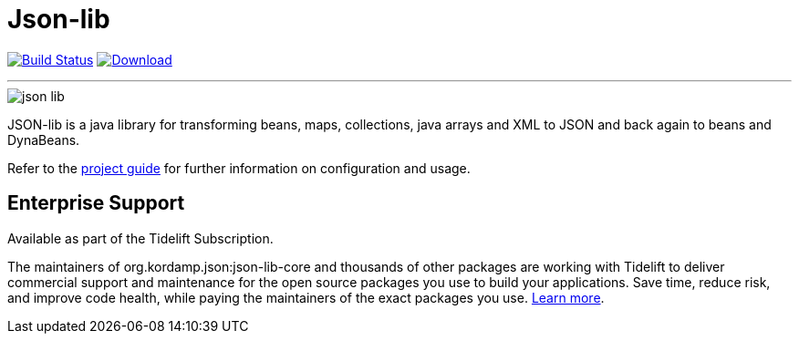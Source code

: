 = Json-lib
:linkattrs:
:project-owner:   kordamp
:project-repo:    maven
:project-name:    json-lib
:project-group:   org.kordamp.json
:project-artifactId: json-lib-core
:project-version: 3.2.0

image:https://img.shields.io/github/actions/workflow/status/{project-owner}/{project-name}/early-access.yml?branch=master&logo=github&label=Build["Build Status", link="https://github.com/{project-owner}/{project-name}/actions"]
image:https://img.shields.io/maven-central/v/{project-group}/{project-artifactId}?logo=apache%20maven[Download, link="https://search.maven.org/#search|ga|1|g:{project-group} AND a:{project-artifactId}"]

---

image::resources/images/json-lib.png[]

JSON-lib is a java library for transforming beans, maps, collections, java arrays and XML to JSON and back again to beans and DynaBeans.

Refer to the link:http://{project-owner}.github.io/json-lib/[project guide, window="_blank"] for
further information on configuration and usage.

== Enterprise Support

Available as part of the Tidelift Subscription.

The maintainers of org.kordamp.json:json-lib-core and thousands of other packages are working with Tidelift to deliver commercial support and maintenance for
the open source packages you use to build your applications. Save time, reduce risk, and improve code health, while paying the maintainers of the exact packages 
you use. link:https://tidelift.com/subscription/pkg/maven-org.kordamp.json.json-lib-core?utm_source=maven-org.kordamp.json.json-lib-core&utm_medium=referral&utm_campaign=enterprise&utm_term=repo[Learn more].
